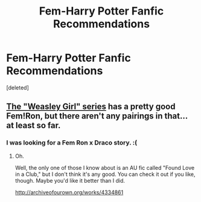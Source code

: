 #+TITLE: Fem-Harry Potter Fanfic Recommendations

* Fem-Harry Potter Fanfic Recommendations
:PROPERTIES:
:Score: 0
:DateUnix: 1495460328.0
:DateShort: 2017-May-22
:FlairText: Request
:END:
[deleted]


** [[http://archiveofourown.org/series/241642][The "Weasley Girl" series]] has a pretty good Fem!Ron, but there aren't any pairings in that... at least so far.
:PROPERTIES:
:Author: Dina-M
:Score: 1
:DateUnix: 1496581135.0
:DateShort: 2017-Jun-04
:END:

*** I was looking for a Fem Ron x Draco story. :(
:PROPERTIES:
:Score: 1
:DateUnix: 1496586820.0
:DateShort: 2017-Jun-04
:END:

**** Oh.

Well, the only one of those I know about is an AU fic called "Found Love in a Club," but I don't think it's any good. You can check it out if you like, though. Maybe you'd like it better than I did.

[[http://archiveofourown.org/works/4334861]]
:PROPERTIES:
:Author: Dina-M
:Score: 1
:DateUnix: 1496588577.0
:DateShort: 2017-Jun-04
:END:
